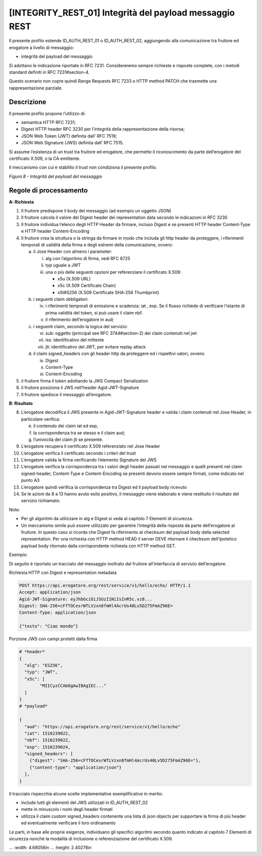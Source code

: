 .. _integrity_rest_01:

[INTEGRITY_REST_01] Integrità del payload messaggio REST
========================================================

Il presente profilo estende ID_AUTH_REST_01 o ID_AUTH_REST_02,
aggiungendo alla comunicazione tra fruitore ed erogatore a livello di
messaggio:

-  integrità del payload del messaggio

Si adottano le indicazione riportate in RFC 7231. Considereremo sempre
richieste e risposte complete, con i metodi standard definiti in RFC
7231#section-4.

Questo scenario non copre quindi Range Requests RFC 7233 o HTTP method
PATCH che trasmette una rappresentazione parziale.

.. _descrizione-7:

Descrizione
-----------

Il presente profilo propone l’utilizzo di:

-  semantica HTTP RFC 7231;

-  Digest HTTP header RFC 3230 per l’integrità della rappresentazione
   della risorsa;

-  JSON Web Token (JWT) definita dall’ RFC 7519;

-  JSON Web Signature (JWS) definita dall’ RFC 7515.

Si assume l’esistenza di un trust tra fruitore ed erogatore, che
permette il riconoscimento da parte dell’erogatore del certificato
X.509, o la CA emittente.

Il meccanismo con cui è stabilito il trust non condiziona il presente
profilo.

.. mermaid::
  sequenceDiagram

    activate Fruitore
	activate Erogatore
    Fruitore->>+Erogatore: 1. Request()
	Erogatore-->>Fruitore: 2. Response
    deactivate Erogatore
    deactivate Fruitore

*Figura 8 - Integrità del payload del messaggio*

.. _regole-di-processamento-7:

Regole di processamento
-----------------------

**A: Richiesta**

1. Il fruitore predispone il body del messaggio (ad esempio un oggetto
   JSON)

2. Il fruitore calcola il valore del Digest header dei representation
   data secondo le indicazioni in RFC 3230

3. Il fruitore individua l’elenco degli HTTP Header da firmare, incluso
   Digest e se presenti HTTP header Content-Type e HTTP header
   Content-Encoding

4. Il fruitore crea la struttura o la stringa da firmare in modo che
   includa gli http header da proteggere, i riferimenti temporali di
   validità della firma e degli estremi della comunicazione, ovvero:

   a. il Jose Header con almeno i parameter:

      i.   alg con l’algoritmo di firma, vedi RFC 8725

      ii.  typ uguale a JWT

      iii. una o più delle seguenti opzioni per referenziare il
           certificato X.509:

           -  x5u (X.509 URL)

           -  x5c (X.509 Certificate Chain)

           -  x5t#S256 (X.509 Certificate SHA-256 Thumbprint)

   b. i seguenti claim obbligatori:

      iv. i riferimenti temporali di emissione e scadenza: iat , exp. Se
          il flusso richiede di verificare l’istante di prima validità
          del token, si può usare il claim nbf.

      v.  il riferimento dell’erogatore in aud;

   c. i seguenti claim, secondo la logica del servizio:

      vi.   sub: oggetto (principal see RFC 3744#section-2) dei claim
            contenuti nel jwt

      vii.  iss: identificativo del mittente

      viii. jti: identificativo del JWT, per evitare replay attack

   d. il claim signed_headers con gli header http da proteggere ed i
      rispettivi valori, ovvero:

      ix. Digest

      x.  Content-Type

      xi. Content-Encoding

5. il fruitore firma il token adottando la JWS Compact Serialization

6. il fruitore posiziona il JWS nell’header Agid-JWT-Signature

7. Il fruitore spedisce il messaggio all’erogatore.

**B: Risultato**

8.  L’erogatore decodifica il JWS presente in Agid-JWT-Signature header
    e valida i claim contenuti nel Jose Header, in particolare verifica:

    e. il contenuto dei claim iat ed exp;

    f. la corrispondenza tra se stesso e il claim aud;

    g. l’univocità del claim jti se presente.

9.  L’erogatore recupera il certificato X.509 referenziato nel Jose
    Header

10. L’erogatore verifica il certificato secondo i criteri del trust

11. L’erogatore valida la firma verificando l’elemento Signature del JWS

12. L’erogatore verifica la corrispondenza tra i valori degli header
    passati nel messaggio e quelli presenti nel claim signed-header,
    Content-Type e Content-Encoding se presenti devono essere sempre
    firmati, come indicato nel punto A3

13. L’erogatore quindi verifica la corrispondenza tra Digest ed il
    payload body ricevuto

14. Se le azioni da 8 a 13 hanno avuto esito positivo, il messaggio
    viene elaborato e viene restituito il risultato del servizio
    richiamato.

Note:

-  Per gli algoritmi da utilizzare in alg e Digest si veda al capitolo 7
   Elementi di sicurezza.

-  Un meccanismo simile può essere utilizzato per garantire l’integrità
   della risposta da parte dell’erogatore al fruitore. In questo caso si
   ricorda che Digest fa riferimento al checksum del payload body della
   selected representation. Per una richiesta con HTTP method HEAD il
   server DEVE ritornare il checksum dell’ipotetico payload body
   ritornato dalla corrispondente richiesta con HTTP method GET.

Esempio:

Di seguito è riportato un tracciato del messaggio inoltrato dal fruitore
all’interfaccia di servizio dell’erogatore.

Richiesta HTTP con Digest e representation metadata

.. code-block:: http

   POST https://api.erogatore.org/rest/service/v1/hello/echo/ HTTP/1.1
   Accept: application/json
   Agid-JWT-Signature: eyJhbGciOiJSUzI1NiIsInR5c.vz8...
   Digest: SHA-256=cFfTOCesrWTLVzxn8fmHl4AcrUs40Lv5D275FmAZ96E=
   Content-Type: application/json
   
   {"testo": "Ciao mondo"}

Porzione JWS con campi protetti dalla firma

.. code-block:: python

   # *header*
   {
     "alg": "ES256",
     "typ": "JWT",
     "x5c": [
  	   "MIICyzCCAbOgAwIBAgIEC..."
     ]
   }
   # *payload*
   
   {
     "aud": "https://api.erogatore.org/rest/service/v1/hello/echo"
     "iat": 1516239022,
     "nbf": 1516239022,
     "exp": 1516239024,
     "signed_headers": [
       {"digest": "SHA-256=cFfTOCesrWTLVzxn8fmHl4AcrUs40Lv5D275FmAZ96E="},
       {"content-type": "application/json"}
     ],
   }

Il tracciato rispecchia alcune scelte implementative esemplificative in
merito:

-  include tutti gli elementi del JWS utilizzati in ID_AUTH_REST_02

-  mette in minuscolo i nomi degli header firmati

-  utilizza il claim custom signed_headers contenente una lista di json
   objects per supportare la firma di più header ed eventualmente
   verificare il loro ordinamento

Le parti, in base alle proprie esigenze, individuano gli specifici
algoritmi secondo quanto indicato al capitolo 7 Elementi di sicurezza
nonché la modalità di inclusione o referenziazione del certificato
X.509.


.. mermaid::

     sequenceDiagram
       activate Fruitore
       activate Erogatore
       Fruitore->>+Erogatore: 1. Request()
       Erogatore-->>Fruitore: 2. Response
       deactivate Erogatore
       deactivate Fruitore

.. image:: ./media/image2.png

...   :width: 4.68056in
...   :height: 2.40278in
